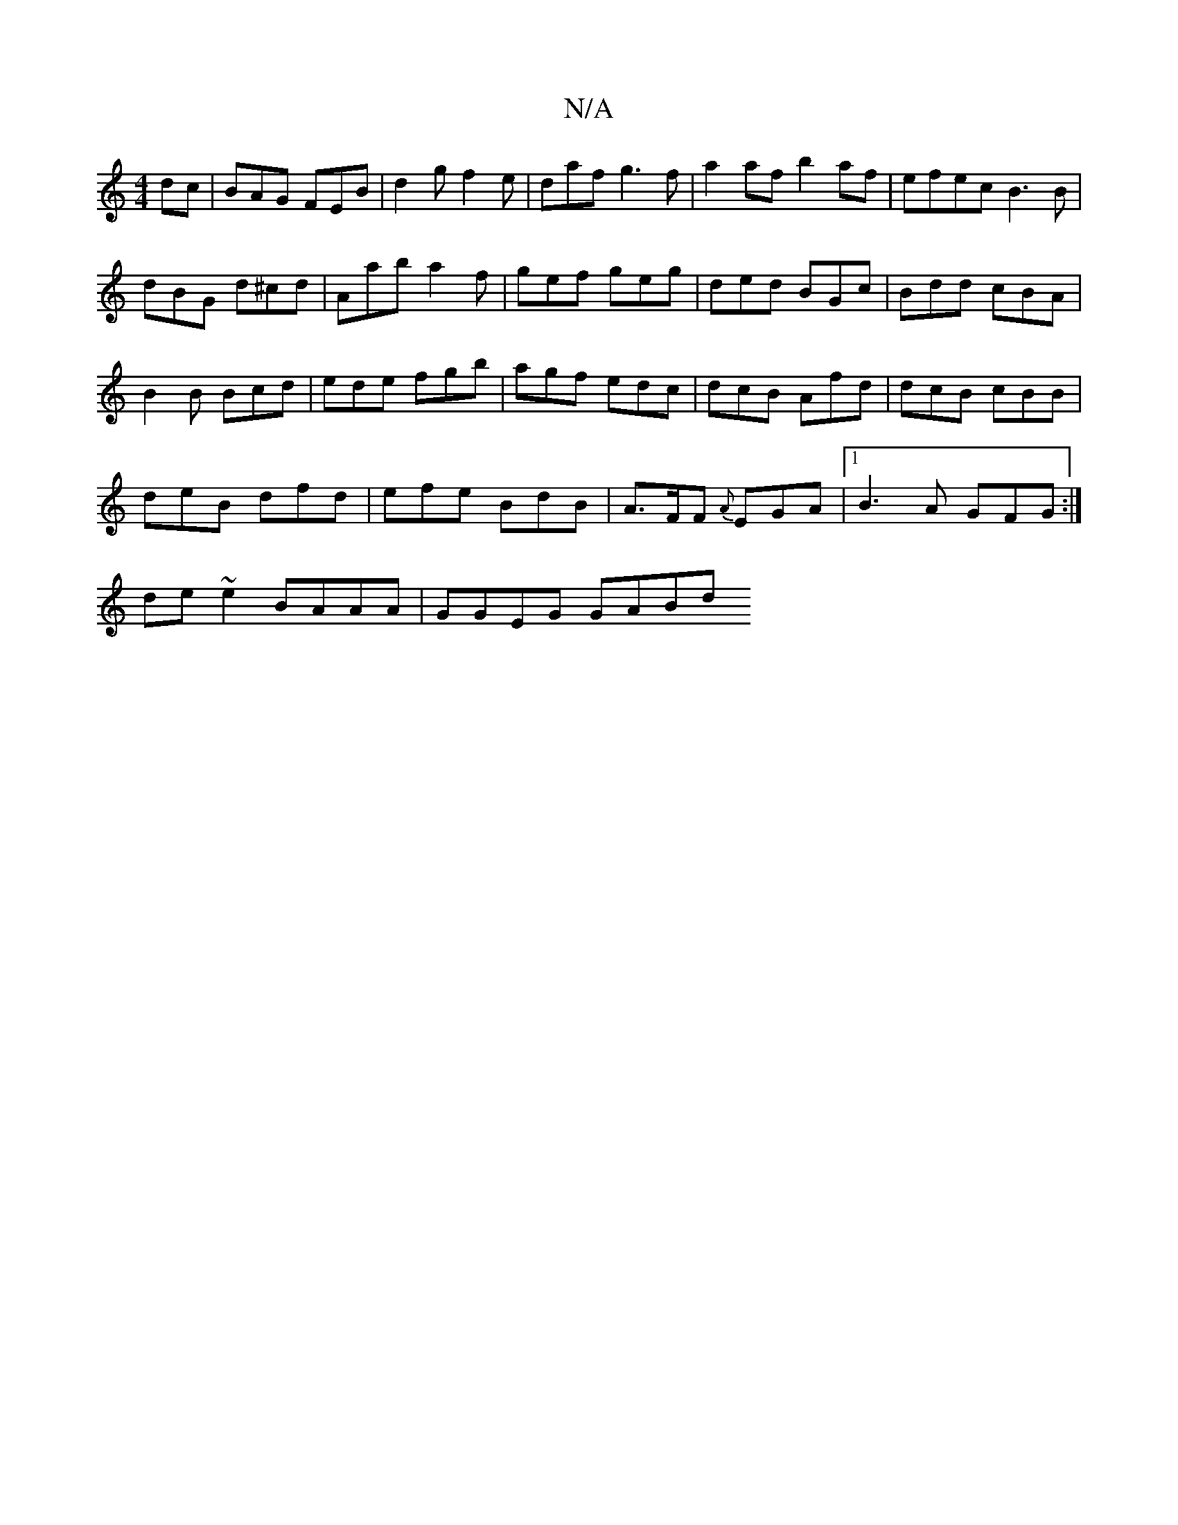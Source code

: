 X:1
T:N/A
M:4/4
R:N/A
K:Cmajor
dc|BAG FEB|d2g f2e|daf g3 f|a2af b2af|efec B3B |
dBG d^cd | Aab a2f | gef geg|ded BGc|Bdd cBA|
B2B Bcd| ede fgb|agf edc| dcB Afd|dcB cBB|
deB dfd|efe BdB|A>FF {A}EGA |1 B3A GFG:|
de~e2 BAAA| GGEG GABd
